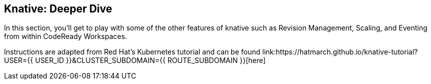 == Knative: Deeper Dive
:experimental:

In this section, you'll get to play with some of the other features of knative such as Revision Management, Scaling, and Eventing from within CodeReady Workspaces.

Instructions are adapted from Red Hat's Kubernetes tutorial and can be found link:https://hatmarch.github.io/knative-tutorial?USER={{ USER_ID }}&CLUSTER_SUBDOMAIN={{ ROUTE_SUBDOMAIN }}[here]
